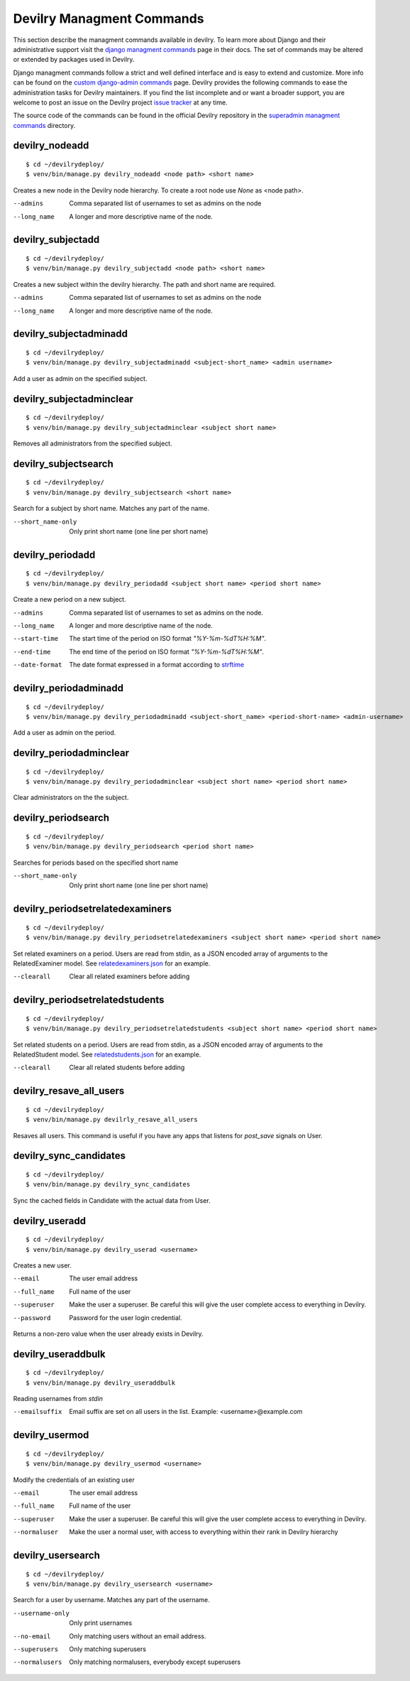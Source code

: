 .. _managmentcommands:

**************************
Devilry Managment Commands
**************************
This section describe the managment commands available in devilry.
To learn more about Django and their administrative support visit the `django managment commands`_
page in their docs. The set of commands may be altered or extended by packages used in Devilry.

Django managment commands follow a strict and well defined interface and is easy to extend and customize.
More info can be found on the `custom django-admin commands`_ page.
Devilry provides the following commands to ease the administration tasks for Devilry maintainers.
If you find the list incomplete and or want a broader support, you are welcome to post an issue on the Devilry
project `issue tracker`_ at any time. 

.. _issue tracker: https://github.com/devilry/devilry-django/issues?state=open 

.. _django managment commands: https://docs.djangoproject.com/en/1.4/ref/django-admin/

.. _custom django-admin commands: https://docs.djangoproject.com/en/1.4/howto/custom-management-commands/

The source code of the commands can be found in the official Devilry repository in the
`superadmin managment commands`_ directory.

.. _superadmin managment commands: https://github.com/devilry/devilry-django/tree/master/src/devilry/devilry/apps/superadmin/management/commands

===============
devilry_nodeadd
===============
::

    $ cd ~/devilrydeploy/
    $ venv/bin/manage.py devilry_nodeadd <node path> <short name>

Creates a new node in the Devilry node hierarchy. To create a root node
use *None* as <node path>.

--admins
    Comma separated list of usernames to set as admins on the node

--long_name
    A longer and more descriptive name of the node.


==================
devilry_subjectadd
==================
::

    $ cd ~/devilrydeploy/
    $ venv/bin/manage.py devilry_subjectadd <node path> <short name>

Creates a new subject within the devilry hierarchy. The path and short name are required.

--admins
    Comma separated list of usernames to set as admins on the node

--long_name
    A longer and more descriptive name of the node.

=======================
devilry_subjectadminadd
=======================
::

    $ cd ~/devilrydeploy/
    $ venv/bin/manage.py devilry_subjectadminadd <subject-short_name> <admin username>

Add a user as admin on the specified subject.

=========================
devilry_subjectadminclear
=========================
::

    $ cd ~/devilrydeploy/
    $ venv/bin/manage.py devilry_subjectadminclear <subject short name>

Removes all administrators from the specified subject.

=====================
devilry_subjectsearch
=====================
::

    $ cd ~/devilrydeploy/
    $ venv/bin/manage.py devilry_subjectsearch <short name>

Search for a subject by short name. Matches any part of the name.

--short_name-only
    Only print short name (one line per short name)

=================
devilry_periodadd
=================
::

    $ cd ~/devilrydeploy/
    $ venv/bin/manage.py devilry_periodadd <subject short name> <period short name>

Create a new period on a new subject.

--admins
    Comma separated list of usernames to set as admins on the node.

--long_name
    A longer and more descriptive name of the node.

--start-time
    The start time of the period on ISO format *"%Y-%m-%dT%H:%M"*.

--end-time
    The end time of the period on ISO format *"%Y-%m-%dT%H:%M"*.

--date-format
    The date format expressed in a format according to `strftime`_ 
    
    .. _strftime: http://docs.python.org/library/datetime.html#strftime-strptime-behavior'

======================
devilry_periodadminadd
======================
::

    $ cd ~/devilrydeploy/
    $ venv/bin/manage.py devilry_periodadminadd <subject-short_name> <period-short-name> <admin-username>

Add a user as admin on the period.

========================
devilry_periodadminclear
========================
::

    $ cd ~/devilrydeploy/
    $ venv/bin/manage.py devilry_periodadminclear <subject short name> <period short name>

Clear administrators on the the subject.

====================
devilry_periodsearch
====================
::

    $ cd ~/devilrydeploy/
    $ venv/bin/manage.py devilry_periodsearch <period short name>

Searches for periods based on the specified short name

--short_name-only
    Only print short name (one line per short name)

=================================
devilry_periodsetrelatedexaminers
=================================
::

    $ cd ~/devilrydeploy/
    $ venv/bin/manage.py devilry_periodsetrelatedexaminers <subject short name> <period short name>

Set related examiners on a period. Users are read from stdin, as a JSON encoded array of arguments to the RelatedExaminer model. 
See `relatedexaminers.json`_ for an example.

.. _relatedexaminers.json: https://github.com/devilry/devilry-django/blob/master/devilry/devilry_superadmin/examples/relatedexaminers.json

--clearall
    Clear all related examiners before adding

================================
devilry_periodsetrelatedstudents
================================
::

    $ cd ~/devilrydeploy/
    $ venv/bin/manage.py devilry_periodsetrelatedstudents <subject short name> <period short name>

Set related students on a period. Users are read from stdin, as a JSON encoded array of arguments to the RelatedStudent model. 
See `relatedstudents.json`_ for an example.

.. _relatedstudents.json: https://github.com/devilry/devilry-django/blob/master/devilry/devilry_superadmin/examples/relatedstudents.json

--clearall
    Clear all related students before adding

========================
devilry_resave_all_users
========================
::

    $ cd ~/devilrydeploy/
    $ venv/bin/manage.py devilrly_resave_all_users

Resaves all users. This command is useful if you have any apps that listens for `post_save` signals on User.

=======================
devilry_sync_candidates
=======================
::

    $ cd ~/devilrydeploy/
    $ venv/bin/manage.py devilry_sync_candidates

Sync the cached fields in Candidate with the actual data from User.

===============
devilry_useradd
===============
::

    $ cd ~/devilrydeploy/
    $ venv/bin/manage.py devilry_userad <username>

Creates a new user.

--email
    The user email address

--full_name
    Full name of the user

--superuser
    Make the user a superuser. Be careful this will give the user complete access to everything in Devilry.

--password
    Password for the user login credential.

Returns a non-zero value when the user already exists in Devilry.

===================
devilry_useraddbulk
===================
::

    $ cd ~/devilrydeploy/
    $ venv/bin/manage.py devilry_useraddbulk

Reading usernames from `stdin`

--emailsuffix
    Email suffix are set on all users in the list. Example: <username>@example.com

===============
devilry_usermod
===============
::

    $ cd ~/devilrydeploy/
    $ venv/bin/manage.py devilry_usermod <username>

Modify the credentials of an existing user

--email
    The user email address

--full_name
    Full name of the user

--superuser
    Make the user a superuser. Be careful this will give the user complete access to everything in Devilry.

--normaluser
    Make the user a normal user, with access to everything within their rank in Devilry hierarchy

==================
devilry_usersearch
==================
::

    $ cd ~/devilrydeploy/
    $ venv/bin/manage.py devilry_usersearch <username>

Search for a user by username. Matches any part of the username.

--username-only
    Only print usernames

--no-email
    Only matching users without an email address.

--superusers
    Only matching superusers

--normalusers
    Only matching normalusers, everybody except superusers

